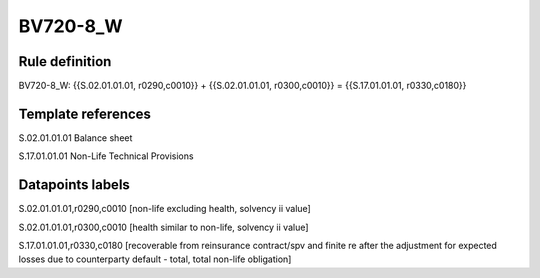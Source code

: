 =========
BV720-8_W
=========

Rule definition
---------------

BV720-8_W: {{S.02.01.01.01, r0290,c0010}} + {{S.02.01.01.01, r0300,c0010}} = {{S.17.01.01.01, r0330,c0180}}


Template references
-------------------

S.02.01.01.01 Balance sheet

S.17.01.01.01 Non-Life Technical Provisions


Datapoints labels
-----------------

S.02.01.01.01,r0290,c0010 [non-life excluding health, solvency ii value]

S.02.01.01.01,r0300,c0010 [health similar to non-life, solvency ii value]

S.17.01.01.01,r0330,c0180 [recoverable from reinsurance contract/spv and finite re after the adjustment for expected losses due to counterparty default - total, total non-life obligation]



